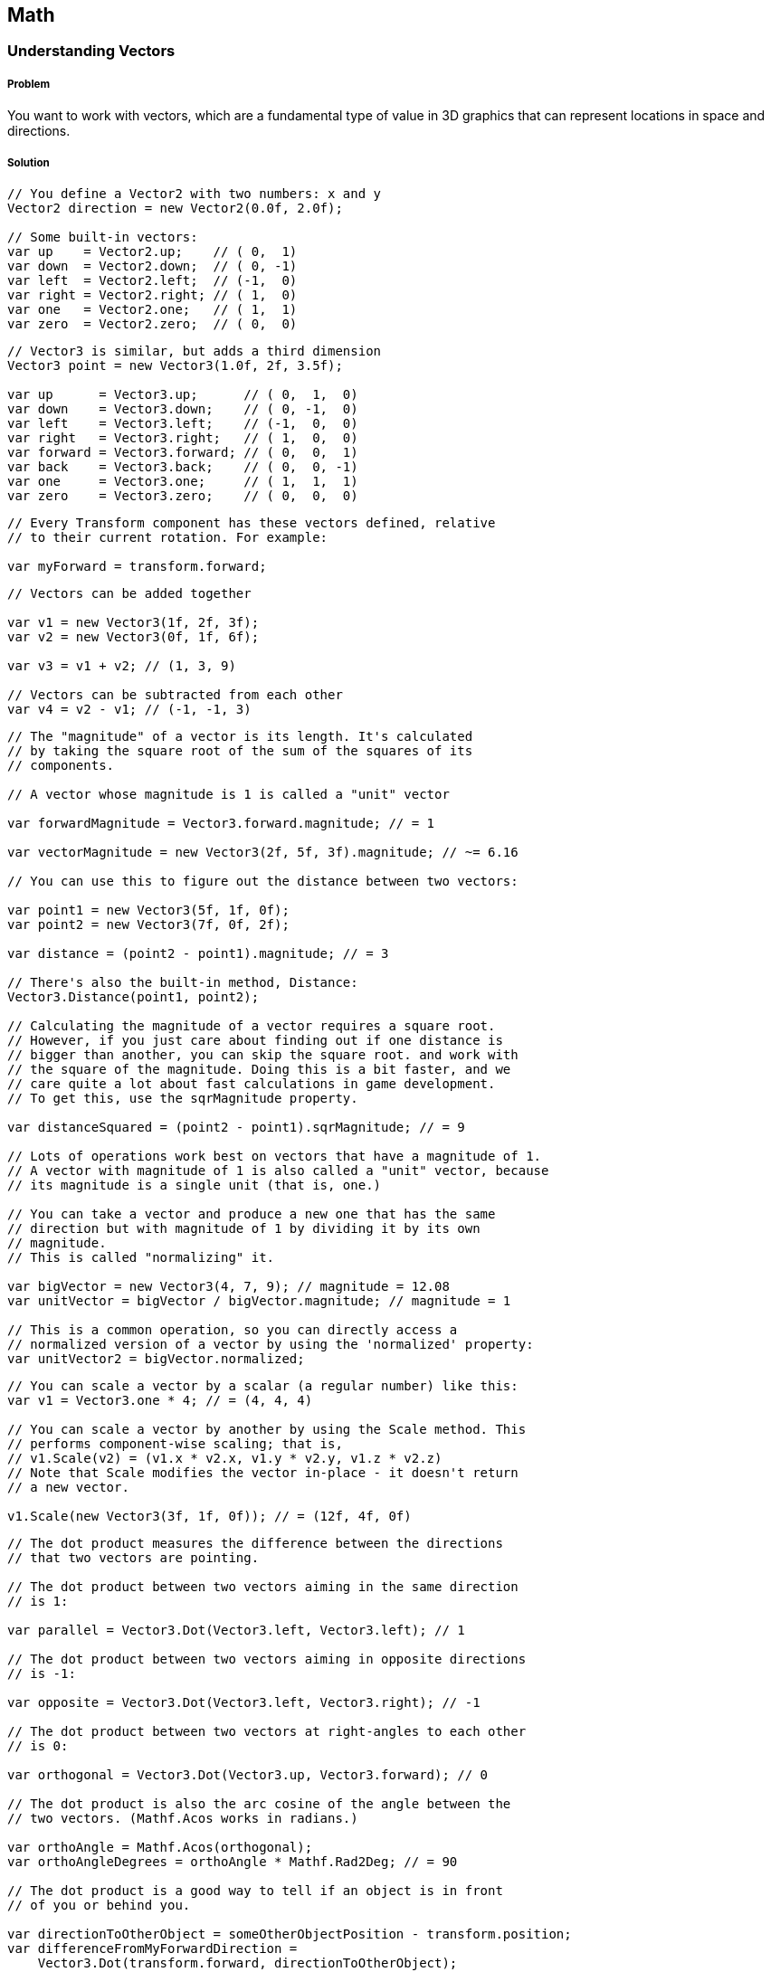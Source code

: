 == Math

=== Understanding Vectors
// card: https://trello.com/c/K8vCgHZD

////
* Vector2
* Vector3
* Common vectors (up, down, left, right, back, forward)
* Vector magnitude and what it is
* Vector addition and subtraction
* Measuring the distance between two points
* Quickly comparing the distance between two points using sqrMagnitude
* Scaling vectors
* Dot product and what it's useful for (measures the difference between the direction that two vectors point in)
* Cross product and what it's useful for (produces a vector that's orthogonal to both the inputs)
* Vector projection and what it's useful for
* MoveTowards is useful for making a vector move over time without overshooting
* Reflect is useful for bouncing a vector off a plane defined by a normal
* Lerp lets you interpolate between two vectors
* LerpUnclamped does the same, but doesn't clamp
////

===== Problem

You want to work with vectors, which are a fundamental type of value in 3D graphics that can represent locations in space and directions.

===== Solution

// snip: vector2
[source,csharp]
----
// You define a Vector2 with two numbers: x and y
Vector2 direction = new Vector2(0.0f, 2.0f);

// Some built-in vectors:
var up    = Vector2.up;    // ( 0,  1)
var down  = Vector2.down;  // ( 0, -1)
var left  = Vector2.left;  // (-1,  0)
var right = Vector2.right; // ( 1,  0)
var one   = Vector2.one;   // ( 1,  1)
var zero  = Vector2.zero;  // ( 0,  0)
----

// snip: vector3
[source,csharp]
----
// Vector3 is similar, but adds a third dimension
Vector3 point = new Vector3(1.0f, 2f, 3.5f);

var up      = Vector3.up;      // ( 0,  1,  0)
var down    = Vector3.down;    // ( 0, -1,  0)
var left    = Vector3.left;    // (-1,  0,  0)
var right   = Vector3.right;   // ( 1,  0,  0)
var forward = Vector3.forward; // ( 0,  0,  1)
var back    = Vector3.back;    // ( 0,  0, -1)
var one     = Vector3.one;     // ( 1,  1,  1)
var zero    = Vector3.zero;    // ( 0,  0,  0)
----

// snip: local_directions
[source,csharp]
----
// Every Transform component has these vectors defined, relative
// to their current rotation. For example:

var myForward = transform.forward;
----

// snip: vector_add_subtract
[source,csharp]
----
// Vectors can be added together

var v1 = new Vector3(1f, 2f, 3f);
var v2 = new Vector3(0f, 1f, 6f);

var v3 = v1 + v2; // (1, 3, 9)

// Vectors can be subtracted from each other
var v4 = v2 - v1; // (-1, -1, 3)
----

// snip: vector_magnitude
[source,csharp]
----
// The "magnitude" of a vector is its length. It's calculated
// by taking the square root of the sum of the squares of its
// components.

// A vector whose magnitude is 1 is called a "unit" vector

var forwardMagnitude = Vector3.forward.magnitude; // = 1

var vectorMagnitude = new Vector3(2f, 5f, 3f).magnitude; // ~= 6.16

// You can use this to figure out the distance between two vectors:

var point1 = new Vector3(5f, 1f, 0f);
var point2 = new Vector3(7f, 0f, 2f);

var distance = (point2 - point1).magnitude; // = 3

// There's also the built-in method, Distance:
Vector3.Distance(point1, point2);

// Calculating the magnitude of a vector requires a square root.
// However, if you just care about finding out if one distance is
// bigger than another, you can skip the square root. and work with
// the square of the magnitude. Doing this is a bit faster, and we
// care quite a lot about fast calculations in game development. 
// To get this, use the sqrMagnitude property.

var distanceSquared = (point2 - point1).sqrMagnitude; // = 9

// Lots of operations work best on vectors that have a magnitude of 1.
// A vector with magnitude of 1 is also called a "unit" vector, because
// its magnitude is a single unit (that is, one.)

// You can take a vector and produce a new one that has the same 
// direction but with magnitude of 1 by dividing it by its own 
// magnitude. 
// This is called "normalizing" it.

var bigVector = new Vector3(4, 7, 9); // magnitude = 12.08
var unitVector = bigVector / bigVector.magnitude; // magnitude = 1

// This is a common operation, so you can directly access a 
// normalized version of a vector by using the 'normalized' property:
var unitVector2 = bigVector.normalized;

----

// snip: vector_scaling
[source,csharp]
----
// You can scale a vector by a scalar (a regular number) like this:
var v1 = Vector3.one * 4; // = (4, 4, 4)

// You can scale a vector by another by using the Scale method. This
// performs component-wise scaling; that is,
// v1.Scale(v2) = (v1.x * v2.x, v1.y * v2.y, v1.z * v2.z)
// Note that Scale modifies the vector in-place - it doesn't return
// a new vector.

v1.Scale(new Vector3(3f, 1f, 0f)); // = (12f, 4f, 0f)
----

// snip: dot_product
[source,csharp]
----
// The dot product measures the difference between the directions
// that two vectors are pointing.

// The dot product between two vectors aiming in the same direction
// is 1:

var parallel = Vector3.Dot(Vector3.left, Vector3.left); // 1

// The dot product between two vectors aiming in opposite directions
// is -1:

var opposite = Vector3.Dot(Vector3.left, Vector3.right); // -1

// The dot product between two vectors at right-angles to each other
// is 0:

var orthogonal = Vector3.Dot(Vector3.up, Vector3.forward); // 0

// The dot product is also the arc cosine of the angle between the
// two vectors. (Mathf.Acos works in radians.)

var orthoAngle = Mathf.Acos(orthogonal);
var orthoAngleDegrees = orthoAngle * Mathf.Rad2Deg; // = 90

// The dot product is a good way to tell if an object is in front
// of you or behind you.

var directionToOtherObject = someOtherObjectPosition - transform.position;
var differenceFromMyForwardDirection = 
    Vector3.Dot(transform.forward, directionToOtherObject);

if (differenceFromMyForwardDirection > 0) {
    // The object is in front of us
} else if (differenceFromMyForwardDirection < 0) {
    // The object is behind us
} else {
    // The object neither before or behind us - it's at a perfect
    // right angle to our forward direction.
}
----

// snip: cross_product
[source,csharp]
----
// The cross product between two vectors returns a third vector
// that's orthogonal to (that is, at right angles to) both of them.

// The cross product is only defined for 3D vectors.

var up = Vector3.Cross(Vector3.forward, Vector3.right);
----

// snip: move_towards
[source,csharp]
----
// MoveTowards returns a new vector that moves from A to B, limiting
// its total distance to a given factor. This is useful for 
// preventing overshooting.

// Move from (0,0,0) to (1,1,1), but don't move any further than
// 0.5 units
var moved = Vector3.MoveTowards(Vector3.zero, Vector3.one, 0.5f);
// = (0.3, 0.3, 0.3) (a vector that has a magnitude of 0.5)
----

// snip: vector_reflect
[source,csharp]
----
// Reflect will bounce a vector off a plane defined by a normal
var v = Vector3.Reflect(new Vector3(0.5f, -1f, 0f), Vector3.up);
// = (0.5, 1, 0)
----

// snip: vector_lerp
[source,csharp]
----
// Lerp will linearly interpolate between two inputs, given a number
// between 0 and 1. If you provide 0, you'll get the first vector,
// if you provide 1 you'll provide the second, and if you provide
// 0.5, you'll get somewhere right in the middle of the two.
var lerped = Vector3.Lerp(Vector3.zero, Vector3.one, 0.65f);
// = (0.65, 0.65, 0.65)

// If you specify a number outside of the range of 0-1, Lerp will
// clamp it to 0-1. If you don't want this, use LerpUnclamped:

var unclamped = Vector3.LerpUnclamped(Vector3.zero, Vector3.right, 2.0f);
// = (2, 0, 0)
----


===== Discussion


=== Understanding Quaternions
// card: https://trello.com/c/pQXNT5Rv

===== Problem

You want to work with quaternions, which allow you to represent rotations in 3D space.

===== Solution

// snip: quaternions
[source,csharp]
----
// Quaternions allow you to represent a rotation. All of Unity's
// rotations are internally stored as quaternions.

// The internals of Quaternions are based on complex numbers. For
// our purposes, it doesn't matter too much how they work internally;
// instead, it's enough to think of them as objects that represent 
// 'rotations'.

// Let's start by defining a rotation that rotates around 90 degrees
// on the X axis. When we refer to creating a rotation by rotating
// around the X, Y and Z axes, these angles are referred to as 
// "Euler angles" (named after the mathmatician Leonhardt Euler,
// whose name is pronounced "oiler", and not "yew-ler".)

var rotation = Quaternion.Euler(90, 0, 0);

// You can use this to rotate a point around the origin.
var input = new Vector3(0, 0, 1);

var result = rotation * input;
// = (0, -1, 0)

// The 'identity' quaternion is one that represents no rotation at
// all.
var identity = Quaternion.identity;

// You can interpolate between two rotations using the Slerp method.
// Slerp is short for "spherical linear interpolation", and is a way
// to smoothly move between to rotations in a way that means that the
// change in angle is constant at every step. This is better than
// a linear interpolation of angles, in which the angles change at a 
// non-constant rate.

var rotationX = Quaternion.Euler(90, 0, 0);

var halfwayRotated = Quaternion.Slerp(identity, rotationX, 0.5f);

// Quaternions can be combined together. For example, to rotate
// something around the Y axis and then around the X axis, you
// multiply them (they're applied in reverse order):

var combinedRotation = Quaternion.Euler(90, 0, 0) * // rotate around X
                       Quaternion.Euler(0, 90, 0); // rotate around Y

// Note that this combination is not "commutative" - the order of
// multiplication matters.
----

===== Discussion


=== Understanding matrices
// card: https://trello.com/c/eWBNupad

===== Problem

You want to work with matrices, which, in the context of 3D graphics, let you perform geometric transformations on points and directions.

===== Solution

// snip: matrix_intro
[source,csharp]
----
// A matrix is a grid of numbers, just like a vector is a column of
// numbers.
var matrix = new Matrix4x4();

// You can set and get the values at the various locations in a matrix.
var m00 = matrix[0, 0];

matrix[0, 1] = 2f;
----

// snip: matrix_with_vector
[source,csharp]
----
// Matrices are powerful for two reasons: first, when you multiply them
// with a vector, you get a modified vector, and those modifications
// can be things like movement, rotation, scaling, shearing, perspective
// projections, and more. Second, when you multiply a matrix by another
// matrix, you get a matrix that combines the effect of both of them.

// In computer graphics, we typically use 4x4 matrices, because they
// can be used to perform the widest range of common geometrical 
// transformations.

// For example, let's create a matrix that moves ("translates") a vector 
// by 5 units on the X axis. Don't worry too much about the details of 
// why each number is in each location at the moment.

// Create a new matrix using four Vector4s. Each one of these is a 
// _column_, not a row.
var translationMatrix = new Matrix4x4(
    new Vector4(1, 0, 0, 0),
    new Vector4(0, 1, 0, 0),
    new Vector4(0, 0, 1, 0),
    new Vector4(5, 0, 0, 1)
);

// This creates a matrix that looks like this:
// 1  0  0  5
// 0  1  0  0
// 0  0  1  0
// 0  0  0  1

// When we multiply a 3-component vector by a 4x4 matrix, we add a 
// 1 to the end of the vector (forming a 4-component vector.) (This
// additional component is usually referred to as the 'w' component.)

// Multiplying this matrix by a 4-component vector V performs the 
// following result:
// 1*Vx  +  0*Vy  +  0*Vz  +  5*Vw = resultX
// 0*Vx  +  1*Vy  +  0*Vz  +  0*Vw = resultY
// 0*Vx  +  0*Vy  +  1*Vz  +  0*Vw = resultZ
// 0*Vx  +  0*Vy  +  0*Vz  +  1*Vw = resultW

// For example, let's multiply the point (0,1,2) with this matrix.

// First, we add our 'w' component:

// Vx = 0, Vy = 1, Vz = 2, Vw = 1

// 1*0  +  0*1  +  0*2  +  5*1 = 6
// 0*0  +  1*1  +  0*2  +  0*1 = 1
// 0*0  +  0*1  +  1*2  +  0*1 = 2
// 0*0  +  0*1  +  0*2  +  1*1 = 1

// We then discard the 4th component, and we have our result.

// Our final result is therefore (6, 1, 2).

// Rather than doing all of this work ourselves, Unity's Matrix4x4 type
// has a MultiplyPoint method.

var input = new Vector3(0, 1, 2);

var result = translationMatrix.MultiplyPoint(input);
// = (6, 1, 2)

// You might be wondering why the matrix has the 4th row at all,
// since it just means we need to add and remove a useless fourth
// component to our vectors. The reason why it's there is that the
// fourth row is necessary for operations like perspective projections.

// However, if you're only doing transformations like translations, 
// rotations and scales, you can get away with only using part of the
// matrix, and can use Matrix4x4's MultiplyPoint4x3 instead. It's
// a bit faster, but can only be used for translations, rotations
// and scales.
----

// snip: matrix_translate
[source,csharp]
----
var input = new Vector3(0, 1, 2);

// You can also create a matrix that translates a point using
// helper methods:

var translationMatrix = Matrix4x4.Translate(new Vector3(5, 1, -2));
var result = translationMatrix.MultiplyPoint(input);
// = (5, 2, 0)
----

// snip: matrix_rotate
[source,csharp]
----
// Matrices can also rotate a point around the origin. First,
// create a quaternion that describes the rotation:

var rotate90DegreesAroundX = Quaternion.Euler(90, 0, 0);

var rotationMatrix = Matrix4x4.Rotate(rotate90DegreesAroundX);

var input = new Vector3(0, 0, 1);

var result = rotationMatrix.MultiplyPoint(input);
// = (0, -1, 0); the point has moved from in front of the origin to
// below it

// If your vector represents a direction, and you want to use 
// a matrix to rotate the vector, you can use MultiplyVector. This
// method uses only the parts of the matrix that are necessary to
// do a rotation. It's a bit faster.
result = rotationMatrix.MultiplyVector(input);
// = (0, -1, 0) - the same result.
----

// snip: matrix_scale
[source,csharp]
----
// Matrices can also scale a point away from the origin.

var scale2x2x2 = Matrix4x4.Scale(new Vector3(2f, 2f, 2f));

var input = new Vector3(1f, 2f, 3f);

var result = scale2x2x2.MultiplyPoint3x4(input);
// = (2, 4, 6)
----

// snip: matrix_concatenate
[source,csharp]
----
// When you multiply matrices together, you get a new matrix that,
// when multiplied with a vector, produces the same result as if
// you'd multiplied the vector by each of the original matrices in 
// order. In other words, if you think of matrices as an "instruction"
// to modify a point, you can combine multiple matrices into a single
// step. When you combine matrices together like this, we call it
// "concatenating" the matrices.

var translation = Matrix4x4.Translate(new Vector3(5, 0, 0));
var rotation = Matrix4x4.Rotate(Quaternion.Euler(90, 0, 0));
var scale = Matrix4x4.Scale(new Vector3(1, 5, 1));

var combined = translation * rotation * scale;

var input = new Vector3(1, 1, 1);
var result = combined.MultiplyPoint(input);
Debug.Log(result);
// = (6, 1, 5)

// Note that, like quaternions, the order of multiplication matters! 
// Matrix multiplication is not "commutative", while multiplying 
// regular numbers is.

// For example, 2 * 5 == 5 * 2 == 10.
// But, translation * rotation != rotation * translation.
// This makes sense, because translating and then rotating a point
// will produce a different result than rotation and then translating 
// it.

// Combining matrices with multiplication will apply them in reverse
// order of multiplication. Given a point P and matrices A, B and C:

// P * (A * B * C) == (A * (B * (C * P)))

// You can create a combined translate-rotate-scale matrix using
// the Matrix4x4.TRS method:
var transformMatrix = Matrix4x4.TRS(
    new Vector3(5, 0, 0),
    Quaternion.Euler(90, 0, 0),
    new Vector3(1, 5, 1)
);

// This new matrix will scale, rotate, and then translate any point you
// apply it to.
----

// snip: matrix_transform
[source,csharp]
----
// You can get the matrix that converts a point in this component's
// local space to world space, applying the translation, rotation,
// and scaling from this object (as well as all of its parents.)

var localToWorld = this.transform.localToWorldMatrix;

// You can also get the matrix that converts from world-space to
// local space, too.
var worldToLocal = this.transform.worldToLocalMatrix;
----


===== Discussion





=== Working with Angles
// card: https://trello.com/c/sbK5cXEi

////
* Converting from degrees to radians and back
* Calculating the degrees between two vectors using dot product
////

===== Problem

You want to work with the angles between vectors.

===== Solution

// snip: angles
[source,csharp]
----
// In Unity, most rotations that are represented as Euler angles
// are done as degrees. As a refresher, there are 360 degrees in a
// circle.

transform.Rotate(90, 0, 0); // rotate 90 degrees - one quarter circle - 
                            // around the X axis

// However, several math functions work in radians. There are 2π 
// radians in a circle.

// The sine of pi radians (one half-circle) is zero
Mathf.Sin(Mathf.PI);  // = 0

// Degrees are a little more familiar to most people, but radians are
// easier for calculations to work in. For this reason, most of the
// Mathf functions in Unity that deal with angles work in radians.

// You can convert from radians to degrees, and back again:

// Converting 90 degrees to radians
var radians = 90 * Mathf.Deg2Rad; // ~= 1.57 (π / 2)

// Converting 2π radians to degrees
var degrees = 2 * Mathf.PI * Mathf.Rad2Deg; // = 360

// The dot product of two unit vectors is equal to the cosine of the
// angle between them.

// If you have the cosine of a degree, you can get the original 
// degree by taking the arc cosine of it.

// This means that you can find the angle between two vectors like this:

var angle = Mathf.Acos(Vector3.Dot(Vector3.up, Vector3.left));
// = π radians; convert it to degrees if you want to show that
// to the user


----

===== Discussion

=== Finding the distance to a target
// card: https://trello.com/c/yE48E4MK

===== Problem

You want to check to see if an object is within a certain range of another.


===== Solution

. Create a new C# script called RangeChecker, and add the following code to it:

// snip: range_checker
[source,csharp]
----
public class RangeChecker : MonoBehaviour {

    // The object we want to check the distance to
    [SerializeField] Transform target;

    // If the target is within this many units of us, it's in range
    [SerializeField] float range = 5;

    // Remembers if 
    private bool targetInRange = false;

	void Update () {

        // Calculate the distance between the objects
        var distance = (target.position - transform.position).magnitude;

        if (distance <= range && targetInRange == false) {
            // If the object is now in range, and wasn't before, log it
            Debug.LogFormat("Target {0} entered range!", target.name);

            // Remember that it's in range for next frame
            targetInRange = true;

        } else if (distance > range && targetInRange == true) {
            // If the object is not in range, but was before, log it
            Debug.LogFormat("Target {0} exited range!", target.name);

            // Remember that not it's in range for next frame
            targetInRange = false;
        }

	}
}
----

Attach this script to any object, and attach any other object to the script's Target field, and the script will detect when the target enters and exits the specified range.

===== Discussion



=== Finding the angle to a target
// card: https://trello.com/c/K1EQLOzW

===== Problem

You want to find the angle between two objects.

===== Solution

. Create a new C# script called RangeChecker, and add the following code to it:

// snip: angle_checker
[source,csharp]
----
public class AngleChecker : MonoBehaviour {

    // The object we want to find the angle to
    [SerializeField] Transform target;


	void Update () {

        // Get the normalised direction to the target
        var directionToTarget = (target.position - transform.position).normalized;

        // Take the dot product between that direction and our forward direction
        var dotProduct = Vector3.Dot(transform.forward, directionToTarget);

        // Get the angle
        var angle = Mathf.Acos(dotProduct);

        // Log the angle, limiting it to 1 decimal place
        Debug.LogFormat(
            "The angle between my forward direction and {0} is {1:F1}°",
            target.name, angle * Mathf.Rad2Deg
        );

	}
}
----

Attach this script to any object, and attach any other object to the script's Target field, and the script will log the angle, in degrees, between the object's forward direction and the target object.


===== Discussion

The concept of 'angle between two objects' depends on you choosing at least one direction. You can't get the angle between two points in space, because there's an infinite number of possible angles between them. Instead, you need to pick a direction relative to the first object, and compare that to the direction to the second.
